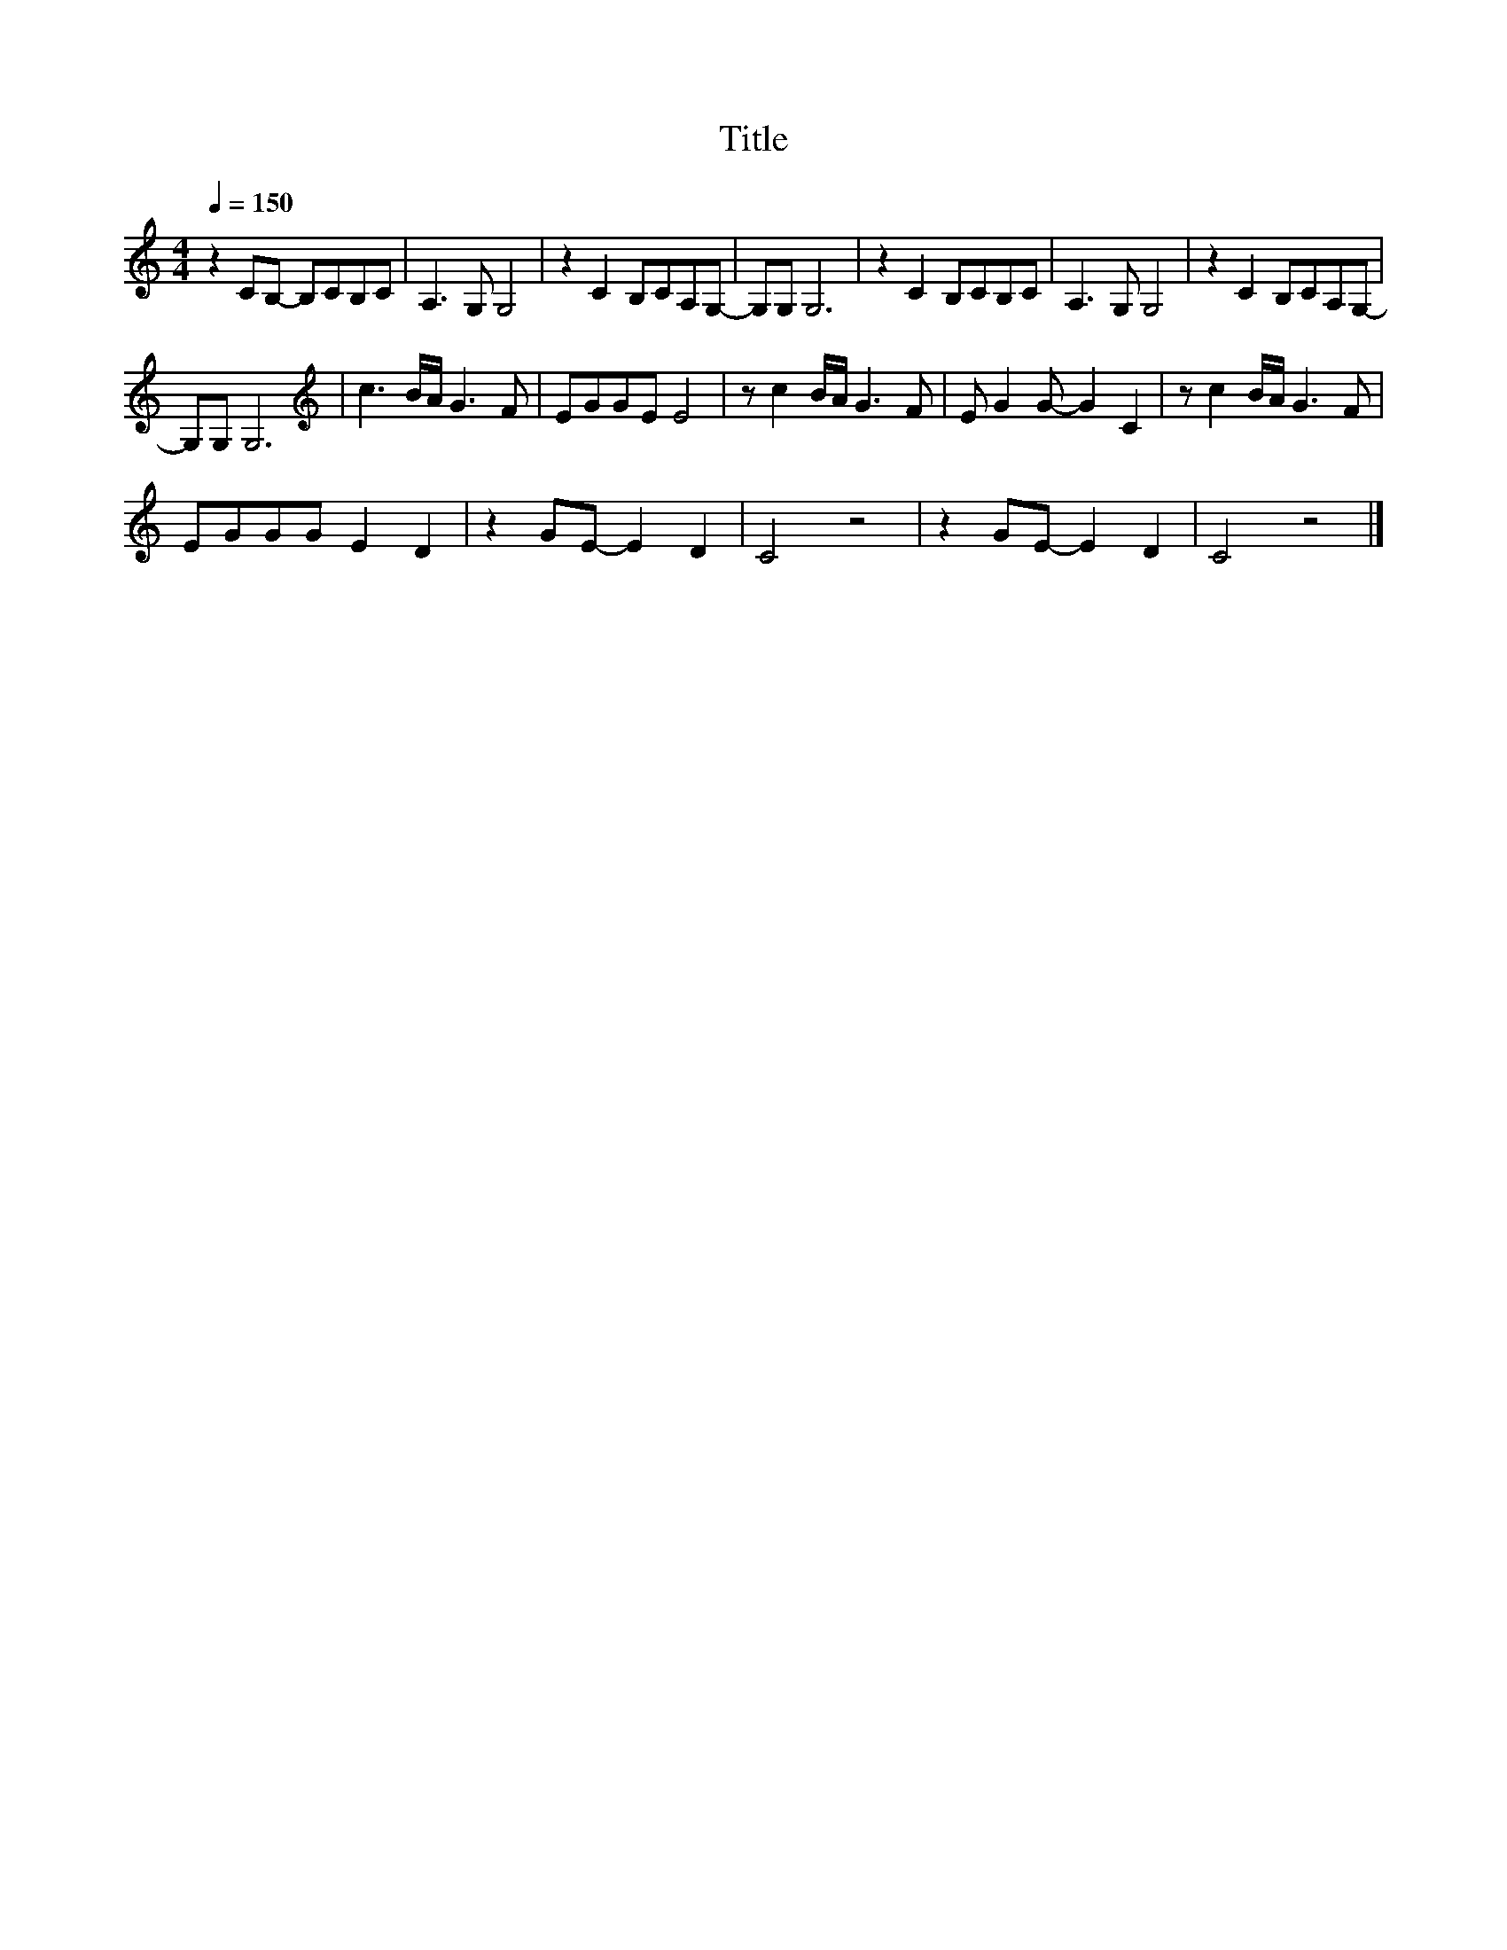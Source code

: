 X:3
T:Title
L:1/8
Q:1/4=150
M:4/4
I:linebreak $
K:C
V:1
 z2 CB,- B,CB,C | A,3 G, G,4 | z2 C2 B,CA,G,- | G,G, G,6 | z2 C2 B,CB,C | A,3 G, G,4 | %6
 z2 C2 B,CA,G,- |$ G,G, G,6 |[K:treble] c3 B/A/ G3 F | EGGE E4 | z c2 B/A/ G3 F | E G2 G- G2 C2 | %12
 z c2 B/A/ G3 F |$ EGGG E2 D2 | z2 GE- E2 D2 | C4 z4 | z2 GE- E2 D2 | C4 z4 |] %18
